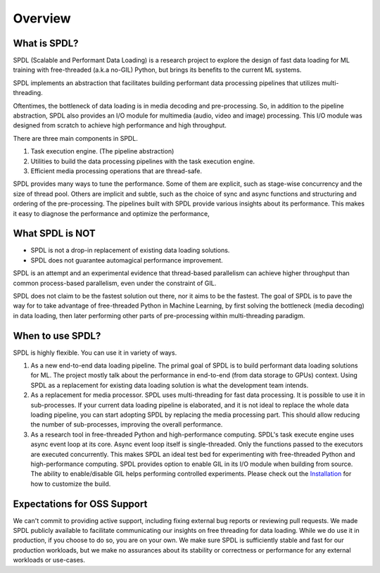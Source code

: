 Overview
========

What is SPDL?
-------------

SPDL (Scalable and Performant Data Loading) is a research project to explore
the design of fast data loading for ML training with free-threaded (a.k.a no-GIL) Python,
but brings its benefits to the current ML systems.

SPDL implements an abstraction that facilitates building performant data processing
pipelines that utilizes multi-threading.

Oftentimes, the bottleneck of data loading is in media decoding and pre-processing.
So, in addition to the pipeline abstraction, SPDL also provides an I/O module for
multimedia (audio, video and image) processing.
This I/O module was designed from scratch to achieve high performance and high throughput.

There are three main components in SPDL.

1. Task execution engine. (The pipeline abstraction)
2. Utilities to build the data processing pipelines with the task execution engine.
3. Efficient media processing operations that are thread-safe.

SPDL provides many ways to tune the performance. Some of them are explicit,
such as stage-wise concurrency and the size of thread pool.
Others are implicit and subtle, such as the choice of sync and async functions
and structuring and ordering of the pre-processing.
The pipelines built with SPDL provide various insights about its performance.
This makes it easy to diagnose the performance and optimize the performance, 

What SPDL is NOT
----------------

* SPDL is not a drop-in replacement of existing data loading solutions.
* SPDL does not guarantee automagical performance improvement.

SPDL is an attempt and an experimental evidence that thread-based parallelism can
achieve higher throughput than common process-based parallelism,
even under the constraint of GIL.

SPDL does not claim to be the fastest solution out there, nor it aims to be the
fastest. The goal of SPDL is to pave the way for to take advantage of free-threaded
Python in Machine Learning, by first solving the bottleneck (media decoding)
in data loading, then later performing other parts of pre-processing within
multi-threading paradigm.

When to use SPDL?
-----------------

SPDL is highly flexible. You can use it in variety of ways.

1. As a new end-to-end data loading pipeline.
   The primal goal of SPDL is to build performant data loading solutions for ML.
   The project mostly talk about the performance in end-to-end (from data storage
   to GPUs) context.
   Using SPDL as a replacement for existing data loading solution is what the
   development team intends.
2. As a replacement for media processor.
   SPDL uses multi-threading for fast data processing. It is possible to use it in
   sub-processes. If your current data loading pipeline is elaborated, and it is not
   ideal to replace the whole data loading pipeline, you can start adopting SPDL
   by replacing the media processing part. This should allow reducing the number of
   sub-processes, improving the overall performance.
3. As a research tool in free-threaded Python and high-performance computing.
   SPDL's task execute engine uses async event loop at its core. Async event loop
   itself is single-threaded. Only the functions passed to the executors are
   executed concurrently. This makes SPDL an ideal test bed for experimenting with
   free-threaded Python and high-performance computing.
   SPDL provides option to enable GIL in its I/O module when building from source.
   The ability to enable/disable GIL helps performing controlled experiments.
   Please check out the `Installation <./installation.html>`_ for how to customize the build.

Expectations for OSS Support
----------------------------

We can't commit to providing active support, including fixing external bug reports
or reviewing pull requests.
We made SPDL publicly available to facilitate communicating our insights on
free threading for data loading.
While we do use it in production, if you choose to do so, you are on your own.
We make sure SPDL is sufficiently stable and fast for our production workloads,
but we make no assurances about its stability or
correctness or performance for any external workloads or use-cases.
